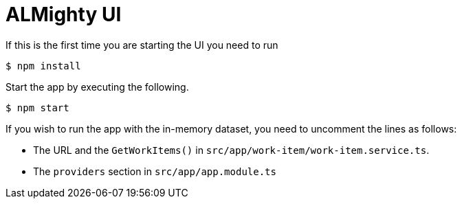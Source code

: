 = ALMighty UI


If this is the first time you are starting the UI you need to run

----
$ npm install
----

Start the app by executing the following. 

----
$ npm start
----

If you wish to run the app with the in-memory dataset, you need to uncomment the lines as follows:

- The URL and the `GetWorkItems()` in  `src/app/work-item/work-item.service.ts`.
- The `providers` section in `src/app/app.module.ts`

